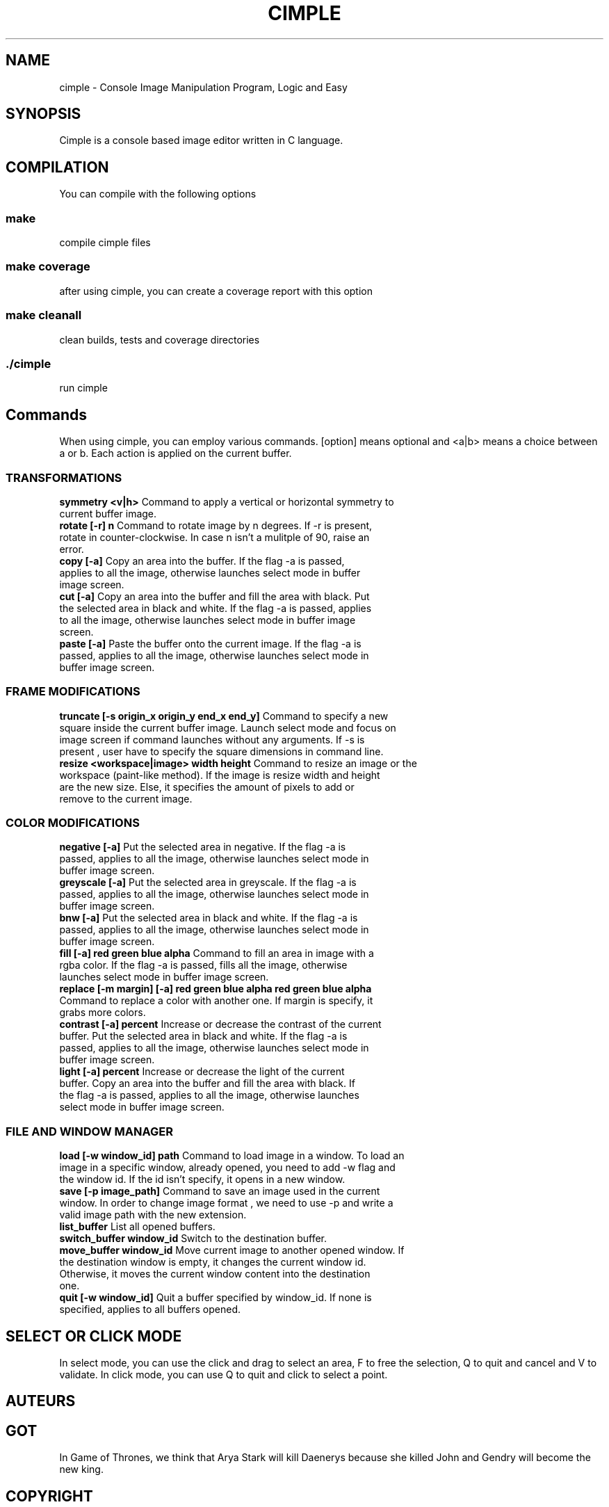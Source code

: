 .TH CIMPLE 1 "17 Mai 2019"

.SH NAME
cimple \- Console Image Manipulation Program, Logic and Easy

.SH SYNOPSIS
Cimple is a console based image editor written in C language. 

.SH COMPILATION
You can compile with the following options

.SS make
compile cimple files

.SS make coverage
after using cimple, you can create a coverage report with this option

.SS make cleanall
clean builds, tests and coverage directories

.SS ./cimple
run cimple

.SH Commands
When using cimple, you can employ various commands. [option] means optional and <a|b> means a choice between a or b. Each action is applied on the current buffer.

.SS TRANSFORMATIONS

.TP
\fBsymmetry <v|h>\fR Command to apply a vertical or horizontal symmetry to current buffer image.

.TP
\fBrotate [-r] n\fR Command to rotate image by n degrees. If -r is present, rotate in counter-clockwise. In case n isn't a mulitple of 90, raise an error.

.TP
\fBcopy [-a]\fR Copy an area into the buffer. If the flag -a is passed, applies to all the image, otherwise launches select mode in buffer image screen. 

.TP
\fBcut [-a]\fR Copy an area into the buffer and fill the area with black. Put the selected area in black and white. If the flag -a is passed, applies to all the image, otherwise launches select mode in buffer image screen.

.TP
\fBpaste [-a]\fR Paste the buffer onto the current image. If the flag -a is passed, applies to all the image, otherwise launches select mode in buffer image screen.

.SS FRAME MODIFICATIONS

.TP
\fBtruncate [-s origin_x origin_y end_x end_y]\fR Command to specify a new square inside the current buffer image. Launch select mode and focus on image screen if command launches without any arguments. If -s is present , user have to specify the square dimensions in command line.


.TP
\fBresize <workspace|image> width height\fR Command to resize an image or the workspace (paint-like method). If the image is resize width and height are the new size. Else, it specifies the amount of pixels to add or remove to the current image.

.SS COLOR MODIFICATIONS

.TP
\fBnegative [-a]\fR Put the selected area in negative. If the flag -a is passed, applies to all the image, otherwise launches select mode in buffer image screen.

.TP
\fBgreyscale [-a]\fR Put the selected area in greyscale. If the flag -a is passed, applies to all the image, otherwise launches select mode in buffer image screen.


.TP
\fBbnw [-a]\fR Put the selected area in black and white. If the flag -a is passed, applies to all the image, otherwise launches select mode in buffer image screen.

.TP
\fBfill [-a] red green blue alpha\fR Command to fill an area in image with a rgba color. If the flag -a is passed, fills all the image, otherwise launches select mode in buffer image screen.

.TP
\fBreplace [-m margin] [-a] red green blue alpha red green blue alpha\fR Command to replace a color with another one. If margin is specify, it grabs more colors. 

.TP
\fBcontrast [-a] percent\fR Increase or decrease the contrast of the current buffer. Put the selected area in black and white. If the flag -a is passed, applies to all the image, otherwise launches select mode in buffer image screen.

.TP
\fBlight [-a] percent\fR Increase or decrease the light of the current buffer. Copy an area into the buffer and fill the area with black. If the flag -a is passed, applies to all the image, otherwise launches select mode in buffer image screen.

.SS FILE AND WINDOW MANAGER

.TP
\fBload [-w window_id] path\fR Command to load image in a window. To load an image in a specific window, already opened, you need to add -w flag and the window id. If the id isn't specify, it opens in a new window.

.TP
\fBsave [-p image_path]\fR Command to save an image used in the current window. In order to change image format , we need to use -p and write a valid image path with the new extension.

.TP
\fBlist_buffer\fR List all opened buffers.

.TP
\fBswitch_buffer window_id\fR Switch to the destination buffer.

.TP
\fBmove_buffer window_id\fR Move current image to another opened window. If the destination window is empty, it changes the current window id. Otherwise, it moves the current window content into the destination one.

.TP
\fBquit [-w window_id]\fR Quit a buffer specified by window_id. If none is specified, applies to all buffers opened.

.SH SELECT OR CLICK MODE
In select mode, you can use the click and drag to select an area, F to free the selection, Q to quit and cancel and V to validate. In click mode, you can use Q to quit and click to select a point.

.SH AUTEURS
.TS
tab(;) box;
c s
c| c|.
CIMPLE
_
Aliaksandr BUDZKO;leethater
Etienne MARAIS;kolibs
Karim MEZHER;kimo16
.TE

.SH GOT
In Game of Thrones, we think that Arya Stark will kill Daenerys because she killed John and Gendry will become the new king.

.SH COPYRIGHT
© MIT - BUDZKO MARAIS MEZHER